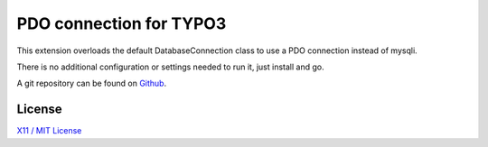 PDO connection for TYPO3
========================

This extension overloads the default DatabaseConnection class to use a PDO connection instead of mysqli.

There is no additional configuration or settings needed to run it, just install and go.

A git repository can be found on `Github`_.

.. _Github: https://github.com/Trenker/typo3.pdo

License
-------

`X11 / MIT License`_

.. _X11 / MIT License: http://opensource.org/licenses/MIT
